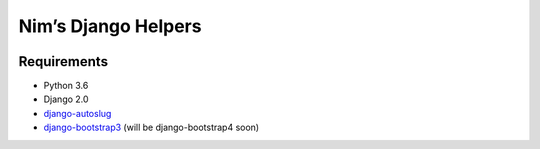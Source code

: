 Nim’s Django Helpers
====================

|Build Status| |Coverage Status|

Requirements
------------

-  Python 3.6
-  Django 2.0
-  `django-autoslug <https://github.com/iplweb/django-autoslug-iplweb>`__
-  `django-bootstrap3 <https://github.com/dyve/django-bootstrap3>`__
   (will be django-bootstrap4 soon)

.. |Build Status| image:: https://travis-ci.org/nim65s/ndh.svg?branch=master
   :target: https://travis-ci.org/nim65s/ndh
.. |Coverage Status| image:: https://coveralls.io/repos/github/nim65s/ndh/badge.svg?branch=master
   :target: https://coveralls.io/github/nim65s/ndh?branch=master


